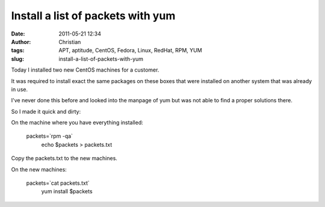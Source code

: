 Install a list of packets with yum
##################################
:date: 2011-05-21 12:34
:author: Christian
:tags: APT, aptitude, CentOS, Fedora, Linux, RedHat, RPM, YUM
:slug: install-a-list-of-packets-with-yum

Today I installed two new CentOS machines for a customer.

It was required to install exact the same packages on these boxes that
were installed on another system that was already in use.

I've never done this before and looked into the manpage of yum but was
not able to find a proper solutions there.

So I made it quick and dirty:

On the machine where you have everything installed:

    packets=\`rpm -qa\`
     echo $packets > packets.txt

Copy the packets.txt to the new machines.

On the new machines:

    packets=\`cat packets.txt\`
     yum install $packets
